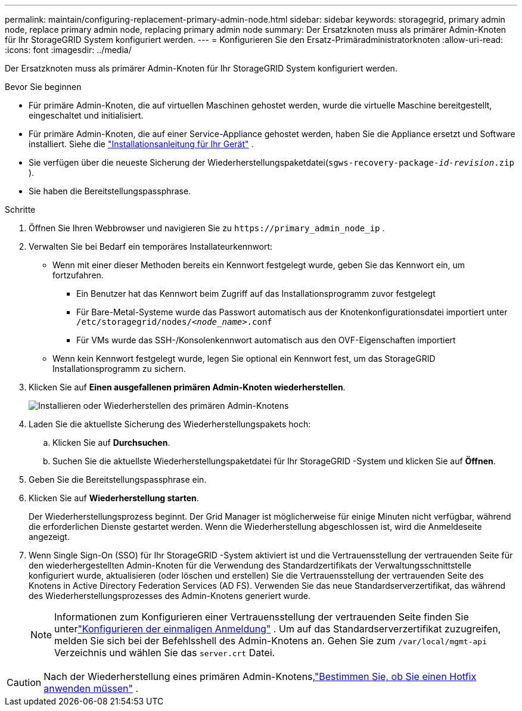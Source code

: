---
permalink: maintain/configuring-replacement-primary-admin-node.html 
sidebar: sidebar 
keywords: storagegrid, primary admin node, replace primary admin node, replacing primary admin node 
summary: Der Ersatzknoten muss als primärer Admin-Knoten für Ihr StorageGRID System konfiguriert werden. 
---
= Konfigurieren Sie den Ersatz-Primäradministratorknoten
:allow-uri-read: 
:icons: font
:imagesdir: ../media/


[role="lead"]
Der Ersatzknoten muss als primärer Admin-Knoten für Ihr StorageGRID System konfiguriert werden.

.Bevor Sie beginnen
* Für primäre Admin-Knoten, die auf virtuellen Maschinen gehostet werden, wurde die virtuelle Maschine bereitgestellt, eingeschaltet und initialisiert.
* Für primäre Admin-Knoten, die auf einer Service-Appliance gehostet werden, haben Sie die Appliance ersetzt und Software installiert.  Siehe die https://docs.netapp.com/us-en/storagegrid-appliances/installconfig/index.html["Installationsanleitung für Ihr Gerät"^] .
* Sie verfügen über die neueste Sicherung der Wiederherstellungspaketdatei(`sgws-recovery-package-_id-revision_.zip` ).
* Sie haben die Bereitstellungspassphrase.


.Schritte
. Öffnen Sie Ihren Webbrowser und navigieren Sie zu `\https://primary_admin_node_ip` .
. Verwalten Sie bei Bedarf ein temporäres Installateurkennwort:
+
** Wenn mit einer dieser Methoden bereits ein Kennwort festgelegt wurde, geben Sie das Kennwort ein, um fortzufahren.
+
*** Ein Benutzer hat das Kennwort beim Zugriff auf das Installationsprogramm zuvor festgelegt
*** Für Bare-Metal-Systeme wurde das Passwort automatisch aus der Knotenkonfigurationsdatei importiert unter `/etc/storagegrid/nodes/_<node_name>_.conf`
*** Für VMs wurde das SSH-/Konsolenkennwort automatisch aus den OVF-Eigenschaften importiert


** Wenn kein Kennwort festgelegt wurde, legen Sie optional ein Kennwort fest, um das StorageGRID Installationsprogramm zu sichern.


. Klicken Sie auf *Einen ausgefallenen primären Admin-Knoten wiederherstellen*.
+
image::../media/install_or_recover_primary_admin_node.png[Installieren oder Wiederherstellen des primären Admin-Knotens]

. Laden Sie die aktuellste Sicherung des Wiederherstellungspakets hoch:
+
.. Klicken Sie auf *Durchsuchen*.
.. Suchen Sie die aktuellste Wiederherstellungspaketdatei für Ihr StorageGRID -System und klicken Sie auf *Öffnen*.


. Geben Sie die Bereitstellungspassphrase ein.
. Klicken Sie auf *Wiederherstellung starten*.
+
Der Wiederherstellungsprozess beginnt.  Der Grid Manager ist möglicherweise für einige Minuten nicht verfügbar, während die erforderlichen Dienste gestartet werden.  Wenn die Wiederherstellung abgeschlossen ist, wird die Anmeldeseite angezeigt.

. Wenn Single Sign-On (SSO) für Ihr StorageGRID -System aktiviert ist und die Vertrauensstellung der vertrauenden Seite für den wiederhergestellten Admin-Knoten für die Verwendung des Standardzertifikats der Verwaltungsschnittstelle konfiguriert wurde, aktualisieren (oder löschen und erstellen) Sie die Vertrauensstellung der vertrauenden Seite des Knotens in Active Directory Federation Services (AD FS).  Verwenden Sie das neue Standardserverzertifikat, das während des Wiederherstellungsprozesses des Admin-Knotens generiert wurde.
+

NOTE: Informationen zum Konfigurieren einer Vertrauensstellung der vertrauenden Seite finden Sie unterlink:../admin/configuring-sso.html["Konfigurieren der einmaligen Anmeldung"] . Um auf das Standardserverzertifikat zuzugreifen, melden Sie sich bei der Befehlsshell des Admin-Knotens an. Gehen Sie zum `/var/local/mgmt-api` Verzeichnis und wählen Sie das `server.crt` Datei.




CAUTION: Nach der Wiederherstellung eines primären Admin-Knotens,link:assess-hotfix-requirement-during-primary-admin-node-recovery.html["Bestimmen Sie, ob Sie einen Hotfix anwenden müssen"] .
